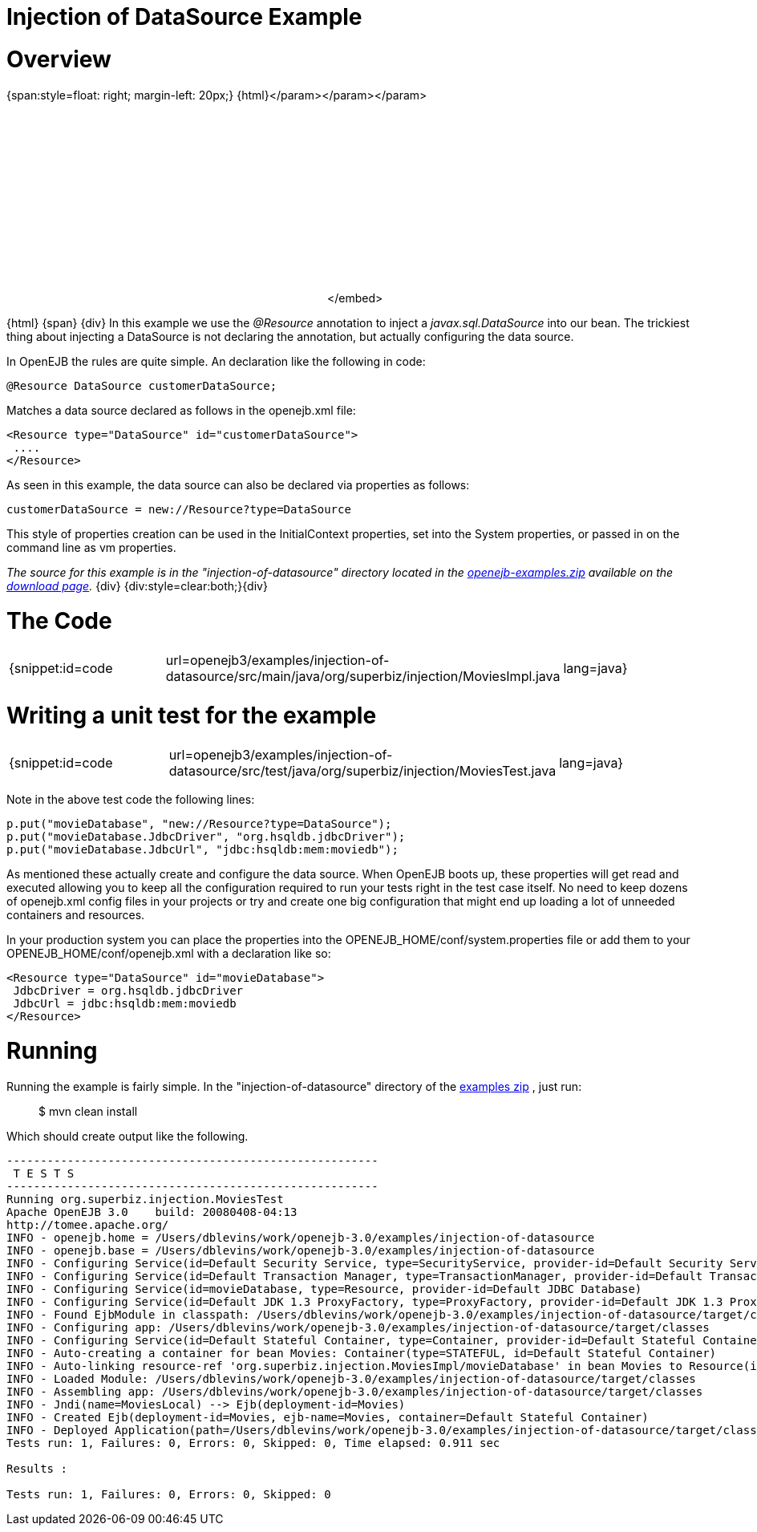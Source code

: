 = Injection of DataSource Example

= Overview

{span:style=float: right;
margin-left: 20px;} \{html}+++<object width="400" height="250">++++++<param name="movie" value="http://www.youtube.com/v/g3lIPlegDJk?fs=1&amp;hl=en_US&amp;rel=0">++++++</param>+++</param>+++<param name="allowFullScreen" value="true">++++++</param>+++</param>+++<param name="allowscriptaccess" value="always">++++++</param>+++</param>+++<embed src="http://www.youtube.com/v/g3lIPlegDJk?fs=1&amp;hl=en_US&amp;rel=0" type="application/x-shockwave-flash" allowscriptaccess="always" allowfullscreen="true" width="400" height="250">++++++</embed>+++</embed>+++</object>+++

\{html} \{span} \{div} In this example we use the _@Resource_ annotation to inject a _javax.sql.DataSource_ into our bean.
The trickiest thing about injecting a DataSource is not declaring the annotation, but actually configuring the data source.

In OpenEJB the rules are quite simple.
An declaration like the following in code:

 @Resource DataSource customerDataSource;

Matches a data source declared as follows in the openejb.xml file:

 <Resource type="DataSource" id="customerDataSource">
  ....
 </Resource>

As seen in this example, the data source can also be declared via properties as follows:

 customerDataSource = new://Resource?type=DataSource

This style of properties creation can be used in the InitialContext properties, set into the System properties, or passed in on the command line as vm properties.

_The source for this example is in the "injection-of-datasource" directory located in the xref:openejb:download.adoc[openejb-examples.zip]  available on the http://tomee.apache.org/downloads.html[download page]._ \{div} {div:style=clear:both;}\{div}



= The Code

[cols=3*]
|===
| {snippet:id=code
| url=openejb3/examples/injection-of-datasource/src/main/java/org/superbiz/injection/MoviesImpl.java
| lang=java}
|===



= Writing a unit test for the example

[cols=3*]
|===
| {snippet:id=code
| url=openejb3/examples/injection-of-datasource/src/test/java/org/superbiz/injection/MoviesTest.java
| lang=java}
|===

Note in the above test code the following lines:

 p.put("movieDatabase", "new://Resource?type=DataSource");
 p.put("movieDatabase.JdbcDriver", "org.hsqldb.jdbcDriver");
 p.put("movieDatabase.JdbcUrl", "jdbc:hsqldb:mem:moviedb");

As mentioned these actually create and configure the data source.
When OpenEJB boots up, these properties will get read and executed allowing you to keep all the configuration required to run your tests right in the test case itself.
No need to keep dozens of openejb.xml config files in your projects or try and create one big configuration that might end up loading a lot of unneeded containers and resources.

In your production system you can place the properties into the OPENEJB_HOME/conf/system.properties file or add them to your OPENEJB_HOME/conf/openejb.xml with a declaration like so:

 <Resource type="DataSource" id="movieDatabase">
  JdbcDriver = org.hsqldb.jdbcDriver
  JdbcUrl = jdbc:hsqldb:mem:moviedb
 </Resource>



= Running

Running the example is fairly simple.
In the "injection-of-datasource" directory of the xref:openejb:download.adoc[examples zip] , just run:

____
$ mvn clean install
____

Which should create output like the following.

....
-------------------------------------------------------
 T E S T S
-------------------------------------------------------
Running org.superbiz.injection.MoviesTest
Apache OpenEJB 3.0    build: 20080408-04:13
http://tomee.apache.org/
INFO - openejb.home = /Users/dblevins/work/openejb-3.0/examples/injection-of-datasource
INFO - openejb.base = /Users/dblevins/work/openejb-3.0/examples/injection-of-datasource
INFO - Configuring Service(id=Default Security Service, type=SecurityService, provider-id=Default Security Service)
INFO - Configuring Service(id=Default Transaction Manager, type=TransactionManager, provider-id=Default Transaction Manager)
INFO - Configuring Service(id=movieDatabase, type=Resource, provider-id=Default JDBC Database)
INFO - Configuring Service(id=Default JDK 1.3 ProxyFactory, type=ProxyFactory, provider-id=Default JDK 1.3 ProxyFactory)
INFO - Found EjbModule in classpath: /Users/dblevins/work/openejb-3.0/examples/injection-of-datasource/target/classes
INFO - Configuring app: /Users/dblevins/work/openejb-3.0/examples/injection-of-datasource/target/classes
INFO - Configuring Service(id=Default Stateful Container, type=Container, provider-id=Default Stateful Container)
INFO - Auto-creating a container for bean Movies: Container(type=STATEFUL, id=Default Stateful Container)
INFO - Auto-linking resource-ref 'org.superbiz.injection.MoviesImpl/movieDatabase' in bean Movies to Resource(id=movieDatabase)
INFO - Loaded Module: /Users/dblevins/work/openejb-3.0/examples/injection-of-datasource/target/classes
INFO - Assembling app: /Users/dblevins/work/openejb-3.0/examples/injection-of-datasource/target/classes
INFO - Jndi(name=MoviesLocal) --> Ejb(deployment-id=Movies)
INFO - Created Ejb(deployment-id=Movies, ejb-name=Movies, container=Default Stateful Container)
INFO - Deployed Application(path=/Users/dblevins/work/openejb-3.0/examples/injection-of-datasource/target/classes)
Tests run: 1, Failures: 0, Errors: 0, Skipped: 0, Time elapsed: 0.911 sec

Results :

Tests run: 1, Failures: 0, Errors: 0, Skipped: 0
....
